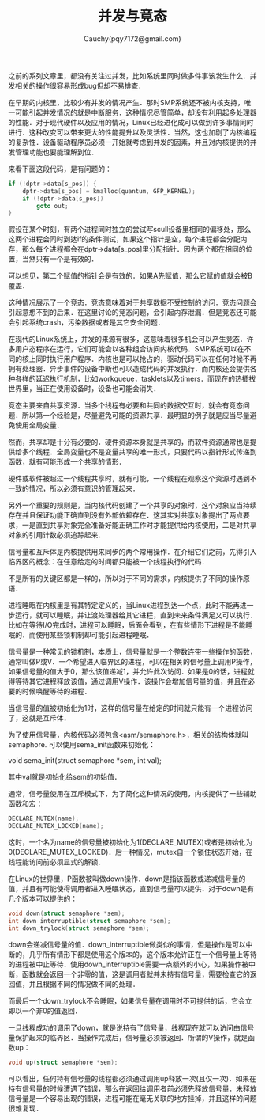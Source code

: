 #+TITLE: 并发与竟态
#+AUTHOR: Cauchy(pqy7172@gmail.com)
#+OPTIONS: ^:nil
#+EMAIL: pqy7172@gmail.com
#+HTML_HEAD: <link rel="stylesheet" href="../../org-manual.css" type="text/css">

之前的系列文章里，都没有关注过并发，比如系统里同时做多件事该发生什么．并发相关的操作很容易形成bug但却不易排查．

在早期的内核里，比较少有并发的情况产生．那时SMP系统还不被内核支持，唯一可能引起并发情况的就是中断服务．这种情况尽管简单，却没有利用起多处理器的性能．对于现代硬件以及应用的情况，Linux已经进化成可以做到许多事情同时进行．这种改变可以带来更大的性能提升以及灵活性．当然，这也加剧了内核编程的复杂性．设备驱动程序员必须一开始就考虑到并发的因素，并且对内核提供的并发管理功能也要能理解到位．

来看下面这段代码，是有问题的：
#+begin_src c
if (!dptr->data[s_pos]) {
    dptr->data[s_pos] = kmalloc(quantum, GFP_KERNEL);
    if (!dptr->data[s_pos])
        goto out;
}
#+end_src

假设在某个时刻，有两个进程同时独立的尝试写scull设备里相同的偏移处，那么这两个进程会同时到达if的条件测试，如果这个指针是空，每个进程都会分配内存，那么每个进程都会在dptr->data[s_pos]里分配指针．因为两个都在相同的位置，当然只有一个是有效的．

可以想见，第二个赋值的指针会是有效的．如果A先赋值．那么它赋的值就会被B覆盖．

这种情况展示了一个竞态．竞态意味着对于共享数据不受控制的访问．竞态问题会引起意想不到的后果．在这里讨论的竞态问题，会引起内存泄漏．但是竞态还可能会引起系统crash，污染数据或者是其它安全问题．

在现代的Linux系统上，并发的来源有很多，这意味着很多机会可以产生竞态．许多用户态程序在运行，它们可能会以各种组合访问内核代码．SMP系统可以在不同的核上同时执行用户程序．内核也是可以抢占的，驱动代码可以在任何时候不再拥有处理器．异步事件的设备中断也可以造成代码的并发执行．而内核还会提供各种各样的延迟执行机制，比如workqueue，tasklets以及timers．而现在的热插拔世界里，当正在使用设备时，设备也可能会消失．

竞态主要来自共享资源．当多个线程有必要和共同的数据交互时，就会有竞态问题．所以第一个经验是，尽量避免可能的资源共享．最明显的例子就是应当尽量避免使用全局变量．

然而，共享却是十分有必要的．硬件资源本身就是共享的，而软件资源通常也是提供给多个线程．全局变量也不是变量共享的唯一形式，只要代码以指针形式传递到函数，就有可能形成一个共享的情形．

硬件或软件被超过一个线程共享时，就有可能，一个线程在观察这个资源时遇到不一致的情况，所以必须有意识的管理起来．

另外一个重要的规则是，当内核代码创建了一个共享的对象时，这个对象应当持续存在并且保证功能正确直到没有外部依赖存在．这其实对共享对象提出了两点要求，一是直到共享对象完全准备好能正确工作时才能提供给内核使用，二是对共享对象的引用计数必须追踪起来．

信号量和互斥体是内核提供用来同步的两个常用操作．在介绍它们之前，先得引入临界区的概念：在任意给定的时间都只能被一个线程执行的代码．

不是所有的关键区都是一样的，所以对于不同的需求，内核提供了不同的操作原语．

进程睡眠在内核里是有其特定定义的，当Linux进程到达一个点，此时不能再进一步运行，就可以睡眠，并让渡处理器给其它进程，直到未来条件满足又可以执行．比如在等待I/O完成时，进程可以睡眠，后面会看到，在有些情形下进程是不能睡眠的．而使用某些锁机制却可能引起进程睡眠．

信号量是一种常见的锁机制，本质上，信号量就是一个整数连带一些操作的函数，通常叫做P或V．一个希望进入临界区的进程，可以在相关的信号量上调用P操作，如果信号量的值大于0，那么该值递减1，并允许此次访问．如果是0的话，进程就得等待其它进程释放该值，通过调用V操作．该操作会增加信号量的值，并且在必要的时候唤醒等待的进程．

当信号量的值被初始化为1时，这样的信号量在给定的时间就只能有一个进程访问了，这就是互斥体．

为了使用信号量，内核代码必须包含<asm/semaphore.h>，相关的结构体就叫semaphore. 可以使用sema_init函数来初始化：

void sema_init(struct semaphore *sem, int val);

其中val就是初始化给sem的初始值．

通常，信号量使用在互斥模式下，为了简化这种情况的使用，内核提供了一些辅助函数和宏：
#+begin_src c
DECLARE_MUTEX(name);
DECLARE_MUTEX_LOCKED(name);
#+end_src

这时，一个名为name的信号量被初始化为1(DECLARE_MUTEX)或者是初始化为0(DECLARE_MUTEX_LOCKED)．后一种情况，mutex自一个锁住状态开始，在线程能访问前必须显式的解锁．

在Linux的世界里，P函数被叫做down操作．down是指该函数或递减信号量的值，并且有可能使得调用者进入睡眠状态，直到信号量可以提供．对于down是有几个版本可以提供的：
#+begin_src c
void down(struct semaphore *sem);
int down_interruptible(struct semaphore *sem);
int down_trylock(struct semaphore *sem);
#+end_src

down会递减信号量的值．down_interruptible做类似的事情，但是操作是可以中断的，几乎所有情形下都是使用这个版本的，这个版本允许正在一个信号量上等待的进程被中止等待．使用down_interruptible需要一点额外的小心，如果操作被中断，函数就会返回一个非零的值，这是调用者就并未持有信号量，需要检查它的返回值，并且根据不同的情况做不同的处理．

而最后一个down_trylock不会睡眠，如果信号量在调用时不可提供的话，它会立即以一个非0的值返回．

一旦线程成功的调用了down，就是说持有了信号量，线程现在就可以访问由信号量保护起来的临界区．当操作完成后，信号量必须被返回．所谓的V操作，就是函数up：
#+begin_src c
void up(struct semaphore *sem);
#+end_src

可以看出，任何持有信号量的线程都必须通过调用up释放一次(且仅一次)．如果在持有信号量的时候遭遇了错误，那么在返回给调用者前必须先释放信号量．未释放信号量是一个容易出现的错误，进程可能在毫无关联的地方挂掉，并且这样的问题很难复现．
